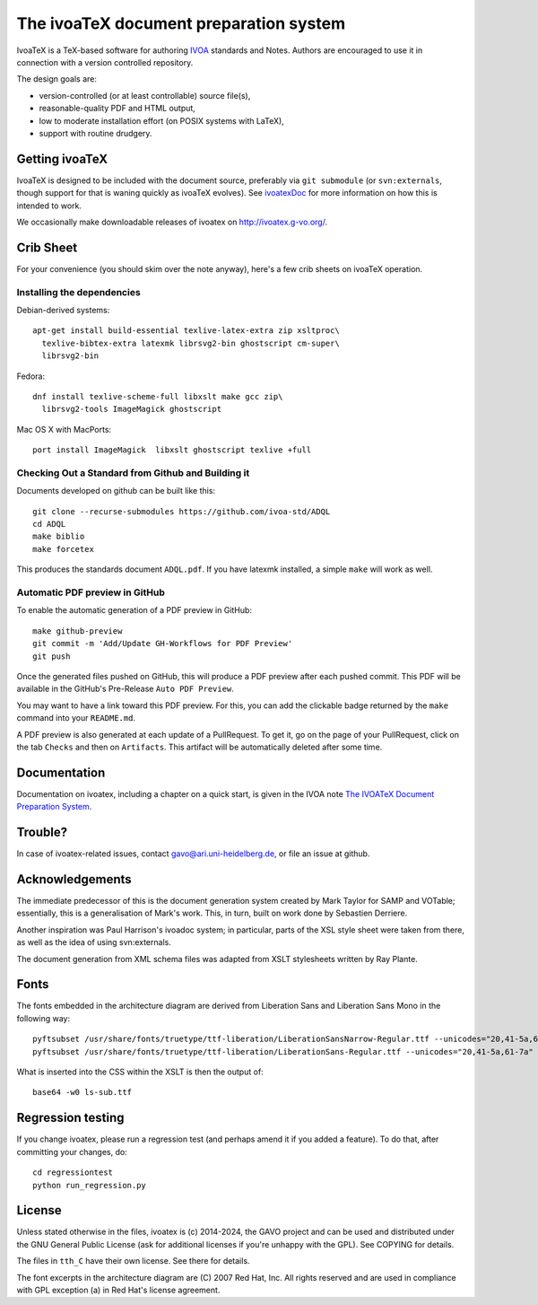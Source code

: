 The ivoaTeX document preparation system
=======================================

IvoaTeX is a TeX-based software for authoring IVOA_ standards and
Notes. Authors are encouraged to use it in connection with a version
controlled repository.

The design goals are:

* version-controlled (or at least controllable) source file(s),
* reasonable-quality PDF and HTML output,
* low to moderate installation effort (on POSIX systems with LaTeX),
* support with routine drudgery.

.. _IVOA: https://www.ivoa.net


Getting ivoaTeX
---------------

IvoaTeX is designed to be included with the document source,
preferably via ``git submodule`` (or ``svn:externals``, though support
for that is waning quickly as ivoaTeX evolves).  See ivoatexDoc_ for
more information on how this is intended to work.

.. _ivoatexDoc: http://ivoa.net/documents/Notes/IVOATexDoc/

We occasionally make downloadable releases of ivoatex on
http://ivoatex.g-vo.org/.


Crib Sheet
----------

For your convenience (you should skim over the note anyway), here's a
few crib sheets on ivoaTeX operation.


Installing the dependencies
~~~~~~~~~~~~~~~~~~~~~~~~~~~

Debian-derived systems::

  apt-get install build-essential texlive-latex-extra zip xsltproc\
    texlive-bibtex-extra latexmk librsvg2-bin ghostscript cm-super\
    librsvg2-bin

Fedora::

  dnf install texlive-scheme-full libxslt make gcc zip\
    librsvg2-tools ImageMagick ghostscript

Mac OS X with MacPorts::

  port install ImageMagick  libxslt ghostscript texlive +full


Checking Out a Standard from Github and Building it
~~~~~~~~~~~~~~~~~~~~~~~~~~~~~~~~~~~~~~~~~~~~~~~~~~~

Documents developed on github can be built like this::

   git clone --recurse-submodules https://github.com/ivoa-std/ADQL
   cd ADQL
   make biblio
   make forcetex

This produces the standards document ``ADQL.pdf``.  If you have latexmk
installed, a simple ``make`` will work as well.

Automatic PDF preview in GitHub
~~~~~~~~~~~~~~~~~~~~~~~~~~~~~~~

To enable the automatic generation of a PDF preview in GitHub::

   make github-preview
   git commit -m 'Add/Update GH-Workflows for PDF Preview'
   git push

Once the generated files pushed on GitHub, this will produce a PDF preview
after each pushed commit. This PDF will be available in the GitHub's
Pre-Release ``Auto PDF Preview``.

You may want to have a link toward this PDF preview. For this, you can add the
clickable badge returned by the ``make`` command into your ``README.md``.

A PDF preview is also generated at each update of a PullRequest. To get it,
go on the page of your PullRequest, click on the tab ``Checks`` and then on
``Artifacts``. This artifact will be automatically deleted after some time.


Documentation
-------------

Documentation on ivoatex, including a chapter on a quick start, is
given in the IVOA note `The IVOATeX Document Preparation System`_.

.. _The IVOATeX Document Preparation System: https://ivoa.net/documents/Notes/IVOATexDoc/


Trouble?
--------

In case of ivoatex-related issues, contact gavo@ari.uni-heidelberg.de,
or file an issue at github.


Acknowledgements
----------------

The immediate predecessor of this is the document generation system created
by Mark Taylor for SAMP and VOTable; essentially, this is a generalisation
of Mark's work.  This, in turn, built on work done by Sebastien Derriere.

Another inspiration was Paul Harrison's ivoadoc system; in particular,
parts of the XSL style sheet were taken from there, as well as the idea of
using svn:externals.

The document generation from XML schema files was adapted from XSLT
stylesheets written by Ray Plante.


Fonts
-----

The fonts embedded in the architecture diagram are derived from
Liberation Sans and Liberation Sans Mono in the following way::

  pyftsubset /usr/share/fonts/truetype/ttf-liberation/LiberationSansNarrow-Regular.ttf --unicodes="20,41-5a,61-7a" --output-file="lsn-sub.ttf"
  pyftsubset /usr/share/fonts/truetype/ttf-liberation/LiberationSans-Regular.ttf --unicodes="20,41-5a,61-7a" --output-file="ls-sub.ttf"

What is inserted into the CSS within the XSLT is then the output of::

  base64 -w0 ls-sub.ttf


Regression testing
------------------

If you change ivoatex, please run a regression test (and perhaps amend
it if you added a feature).  To do that, after committing your changes,
do::

  cd regressiontest
  python run_regression.py


License
-------

Unless stated otherwise in the files, ivoatex is (c) 2014-2024, the
GAVO project and can be used and distributed under the GNU General
Public License (ask for additional licenses if you're unhappy with the
GPL). See COPYING for details.

The files in ``tth_C`` have their own license.  See there for details.

The font excerpts in the architecture diagram are (C) 2007 Red Hat, Inc.
All rights reserved and are used in compliance with GPL exception (a)
in Red Hat's license agreement.

